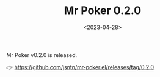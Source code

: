 #+TITLE: Mr Poker 0.2.0
#+DATE: <2023-04-28>
#+OPTIONS: toc:nil num:nil
#+OPTIONS: ^:nil

Mr Poker v0.2.0 is released.

👉 https://github.com/jsntn/mr-poker.el/releases/tag/0.2.0